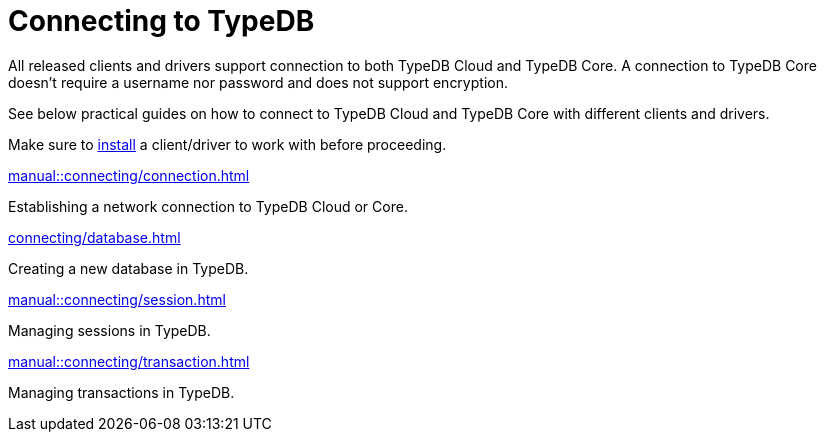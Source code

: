 = Connecting to TypeDB
// :page-aliases: typedb::connecting/overview.adoc
:page-no-toc: 1

[#_blank_heading]
== {blank}

////
TypeDB accepts connections via gRPC based
https://github.com/vaticle/typedb-protocol[TypeDB RPC protocol,window=_blank].
It is implemented by TypeDB drivers and TypeDB clients.
////

All released clients and drivers support connection to both TypeDB Cloud and TypeDB Core.
A connection to TypeDB Core doesn't require a username nor password and does not support encryption.

//To connect to TypeDB, you can use any TypeDB client or driver.
See below practical guides on how to connect to TypeDB Cloud and TypeDB Core with different clients and drivers.

Make sure to xref:home::install/overview.adoc[install] a client/driver to work with before proceeding.

////
TypeDB clients are able to connect to TypeDB via gRPC based TypeDB protocol and provide an interface for using them.
Among TypeDB clients, there are libraries called TypeDB drivers,
that provide driver API for native programmatic access to TypeDB.

All TypeDB clients are able to connect to TypeDB, use encryption and authentication, manage sessions and transactions,
use high availability and load-balancing features, send any valid TypeQL queries, and stream responses.
////

[cols-2]
--
.xref:manual::connecting/connection.adoc[]
[.clickable]
****
Establishing a network connection to TypeDB Cloud or Core.
****

.xref:connecting/database.adoc[]
[.clickable]
****
Creating a new database in TypeDB.
****

.xref:manual::connecting/session.adoc[]
[.clickable]
****
Managing sessions in TypeDB.
****

.xref:manual::connecting/transaction.adoc[]
[.clickable]
****
Managing transactions in TypeDB.
****
--
